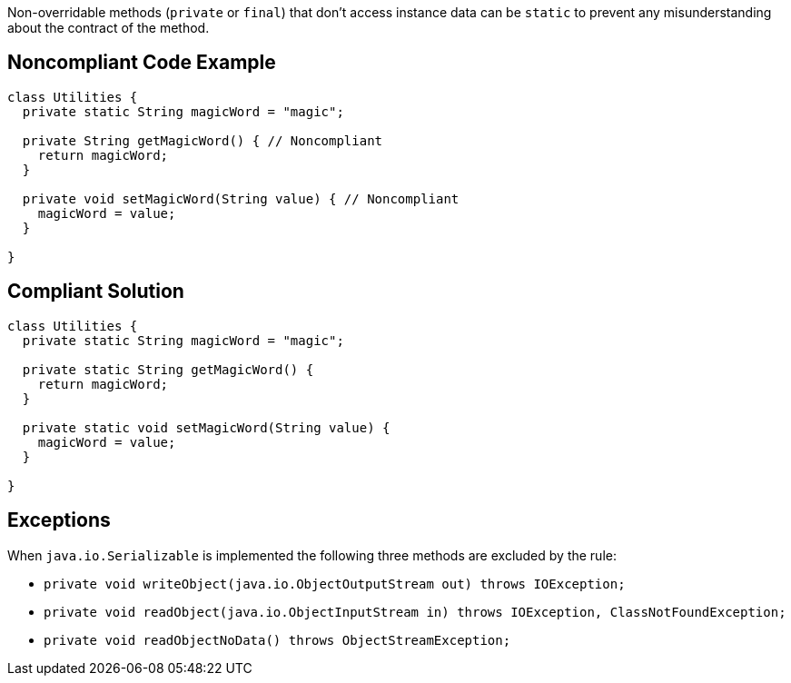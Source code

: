Non-overridable methods (``++private++`` or ``++final++``) that don't access instance data can be ``++static++`` to prevent any misunderstanding about the contract of the method.

== Noncompliant Code Example

----
class Utilities {
  private static String magicWord = "magic";

  private String getMagicWord() { // Noncompliant
    return magicWord;
  }

  private void setMagicWord(String value) { // Noncompliant
    magicWord = value;
  }

}
----

== Compliant Solution

----
class Utilities {
  private static String magicWord = "magic";

  private static String getMagicWord() {
    return magicWord;
  }

  private static void setMagicWord(String value) {
    magicWord = value;
  }

}
----

== Exceptions

When ``++java.io.Serializable++`` is implemented the following three methods are excluded by the rule:

* ``++private void writeObject(java.io.ObjectOutputStream out) throws IOException;++``
* ``++private void readObject(java.io.ObjectInputStream in) throws IOException, ClassNotFoundException;++``
* ``++private void readObjectNoData() throws ObjectStreamException;++``
